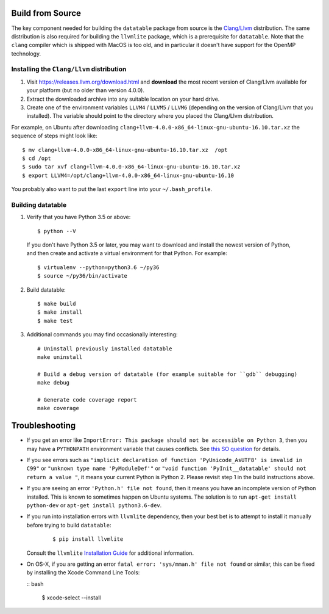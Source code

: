 Build from Source
-----------------

The key component needed for building the ``datatable`` package from source is the `Clang/Llvm <https://releases.llvm.org/download.html>`__ distribution. The same distribution is also required for building the ``llvmlite`` package, which is a prerequisite for ``datatable``. Note that the ``clang`` compiler which is shipped with MacOS is too old, and in particular it doesn't have support for the OpenMP technology.

Installing the ``Clang/Llvm`` distribution
~~~~~~~~~~~~~~~~~~~~~~~~~~~~~~~~~~~~~~~~~~

1. Visit https://releases.llvm.org/download.html and **download** the most recent version of Clang/Llvm available for your platform (but no older than version 4.0.0).
2. Extract the downloaded archive into any suitable location on your hard drive.
3. Create one of the environment variables ``LLVM4`` / ``LLVM5`` / ``LLVM6`` (depending on the version of Clang/Llvm that you installed). The variable should point to the directory where you placed the Clang/Llvm distribution.

For example, on Ubuntu after downloading ``clang+llvm-4.0.0-x86_64-linux-gnu-ubuntu-16.10.tar.xz`` the sequence of steps might look like:

::

    $ mv clang+llvm-4.0.0-x86_64-linux-gnu-ubuntu-16.10.tar.xz  /opt
    $ cd /opt
    $ sudo tar xvf clang+llvm-4.0.0-x86_64-linux-gnu-ubuntu-16.10.tar.xz
    $ export LLVM4=/opt/clang+llvm-4.0.0-x86_64-linux-gnu-ubuntu-16.10

You probably also want to put the last ``export`` line into your ``~/.bash_profile``.

Building datatable
~~~~~~~~~~~~~~~~~~

1. Verify that you have Python 3.5 or above:

 ::

   $ python --V

 If you don't have Python 3.5 or later, you may want to download and install the newest version of Python, and then create and activate a virtual environment for that Python. For example:

 ::

   $ virtualenv --python=python3.6 ~/py36
   $ source ~/py36/bin/activate

2. Build datatable:

 ::
  
   $ make build
   $ make install
   $ make test

3. Additional commands you may find occasionally interesting: 

 ::

   # Uninstall previously installed datatable
   make uninstall

   # Build a debug version of datatable (for example suitable for ``gdb`` debugging)
   make debug

   # Generate code coverage report
   make coverage

Troubleshooting
---------------

-  If you get an error like ``ImportError: This package should not be accessible on Python 3``, then you may have a ``PYTHONPATH`` environment variable that causes conflicts. See `this SO question <https://stackoverflow.com/questions/42214414/this-package-should-not-be-accessible-on-python-3-when-running-python3>`__ for details.

-  If you see errors such as ``"implicit declaration of function 'PyUnicode_AsUTF8' is invalid in C99"`` or ``"unknown type name 'PyModuleDef'"`` or ``"void function 'PyInit__datatable' should not return a value "``, it means your current Python is Python 2. Please revisit step 1 in the build instructions above.

-  If you are seeing an error ``'Python.h' file not found``, then it means you have an incomplete version of Python installed. This is known to sometimes happen on Ubuntu systems. The solution is to run ``apt-get install python-dev`` or ``apt-get install python3.6-dev``.

-  If you run into installation errors with ``llvmlite`` dependency, then your best bet is to attempt to install it manually before trying to build ``datatable``:

    ::

       $ pip install llvmlite

   Consult the ``llvmlite`` `Installation Guide <http://llvmlite.pydata.org/en/latest/admin-guide/install.html>`__ for additional information.

-  On OS-X, if you are getting an error ``fatal error: 'sys/mman.h' file not found`` or similar, this can be fixed by installing the Xcode Command Line Tools:

   :: bash

       $ xcode-select --install

